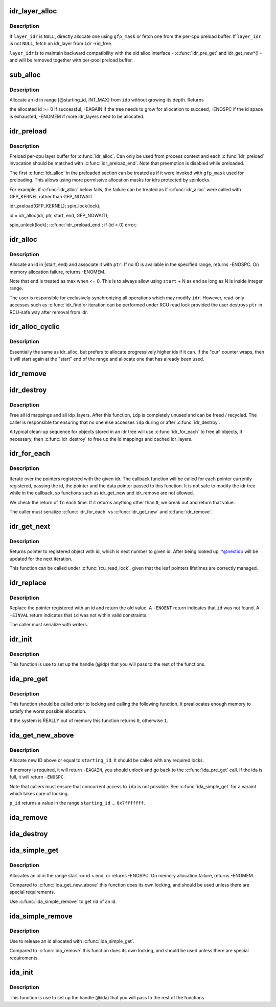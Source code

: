 .. -*- coding: utf-8; mode: rst -*-
.. src-file: lib/idr.c

.. _`idr_layer_alloc`:

idr_layer_alloc
===============

.. c:function:: struct idr_layer *idr_layer_alloc(gfp_t gfp_mask, struct idr *layer_idr)

    allocate a new idr_layer

    :param gfp_t gfp_mask:
        allocation mask

    :param struct idr \*layer_idr:
        optional idr to allocate from

.. _`idr_layer_alloc.description`:

Description
-----------

If \ ``layer_idr``\  is \ ``NULL``\ , directly allocate one using \ ``gfp_mask``\  or fetch
one from the per-cpu preload buffer.  If \ ``layer_idr``\  is not \ ``NULL``\ , fetch
an idr_layer from \ ``idr``\ ->id_free.

\ ``layer_idr``\  is to maintain backward compatibility with the old alloc
interface - \ :c:func:`idr_pre_get`\  and idr_get_new\*() - and will be removed
together with per-pool preload buffer.

.. _`sub_alloc`:

sub_alloc
=========

.. c:function:: int sub_alloc(struct idr *idp, int *starting_id, struct idr_layer **pa, gfp_t gfp_mask, struct idr *layer_idr)

    try to allocate an id without growing the tree depth

    :param struct idr \*idp:
        idr handle

    :param int \*starting_id:
        id to start search at

    :param struct idr_layer \*\*pa:
        idr_layer[MAX_IDR_LEVEL] used as backtrack buffer

    :param gfp_t gfp_mask:
        allocation mask for \ :c:func:`idr_layer_alloc`\ 

    :param struct idr \*layer_idr:
        optional idr passed to \ :c:func:`idr_layer_alloc`\ 

.. _`sub_alloc.description`:

Description
-----------

Allocate an id in range [@starting_id, INT_MAX] from \ ``idp``\  without
growing its depth.  Returns

the allocated id >= 0 if successful,
-EAGAIN if the tree needs to grow for allocation to succeed,
-ENOSPC if the id space is exhausted,
-ENOMEM if more idr_layers need to be allocated.

.. _`idr_preload`:

idr_preload
===========

.. c:function:: void idr_preload(gfp_t gfp_mask)

    preload for \ :c:func:`idr_alloc`\ 

    :param gfp_t gfp_mask:
        allocation mask to use for preloading

.. _`idr_preload.description`:

Description
-----------

Preload per-cpu layer buffer for \ :c:func:`idr_alloc`\ .  Can only be used from
process context and each \ :c:func:`idr_preload`\  invocation should be matched with
\ :c:func:`idr_preload_end`\ .  Note that preemption is disabled while preloaded.

The first \ :c:func:`idr_alloc`\  in the preloaded section can be treated as if it
were invoked with \ ``gfp_mask``\  used for preloading.  This allows using more
permissive allocation masks for idrs protected by spinlocks.

For example, if \ :c:func:`idr_alloc`\  below fails, the failure can be treated as
if \ :c:func:`idr_alloc`\  were called with GFP_KERNEL rather than GFP_NOWAIT.

idr_preload(GFP_KERNEL);
spin_lock(lock);

id = idr_alloc(idr, ptr, start, end, GFP_NOWAIT);

spin_unlock(lock);
\ :c:func:`idr_preload_end`\ ;
if (id < 0)
error;

.. _`idr_alloc`:

idr_alloc
=========

.. c:function:: int idr_alloc(struct idr *idr, void *ptr, int start, int end, gfp_t gfp_mask)

    allocate new idr entry

    :param struct idr \*idr:
        the (initialized) idr

    :param void \*ptr:
        pointer to be associated with the new id

    :param int start:
        the minimum id (inclusive)

    :param int end:
        the maximum id (exclusive, <= 0 for max)

    :param gfp_t gfp_mask:
        memory allocation flags

.. _`idr_alloc.description`:

Description
-----------

Allocate an id in [start, end) and associate it with \ ``ptr``\ .  If no ID is
available in the specified range, returns -ENOSPC.  On memory allocation
failure, returns -ENOMEM.

Note that \ ``end``\  is treated as max when <= 0.  This is to always allow
using \ ``start``\  + N as \ ``end``\  as long as N is inside integer range.

The user is responsible for exclusively synchronizing all operations
which may modify \ ``idr``\ .  However, read-only accesses such as \ :c:func:`idr_find`\ 
or iteration can be performed under RCU read lock provided the user
destroys \ ``ptr``\  in RCU-safe way after removal from idr.

.. _`idr_alloc_cyclic`:

idr_alloc_cyclic
================

.. c:function:: int idr_alloc_cyclic(struct idr *idr, void *ptr, int start, int end, gfp_t gfp_mask)

    allocate new idr entry in a cyclical fashion

    :param struct idr \*idr:
        the (initialized) idr

    :param void \*ptr:
        pointer to be associated with the new id

    :param int start:
        the minimum id (inclusive)

    :param int end:
        the maximum id (exclusive, <= 0 for max)

    :param gfp_t gfp_mask:
        memory allocation flags

.. _`idr_alloc_cyclic.description`:

Description
-----------

Essentially the same as idr_alloc, but prefers to allocate progressively
higher ids if it can. If the "cur" counter wraps, then it will start again
at the "start" end of the range and allocate one that has already been used.

.. _`idr_remove`:

idr_remove
==========

.. c:function:: void idr_remove(struct idr *idp, int id)

    remove the given id and free its slot

    :param struct idr \*idp:
        idr handle

    :param int id:
        unique key

.. _`idr_destroy`:

idr_destroy
===========

.. c:function:: void idr_destroy(struct idr *idp)

    release all cached layers within an idr tree

    :param struct idr \*idp:
        idr handle

.. _`idr_destroy.description`:

Description
-----------

Free all id mappings and all idp_layers.  After this function, \ ``idp``\  is
completely unused and can be freed / recycled.  The caller is
responsible for ensuring that no one else accesses \ ``idp``\  during or after
\ :c:func:`idr_destroy`\ .

A typical clean-up sequence for objects stored in an idr tree will use
\ :c:func:`idr_for_each`\  to free all objects, if necessary, then \ :c:func:`idr_destroy`\  to
free up the id mappings and cached idr_layers.

.. _`idr_for_each`:

idr_for_each
============

.. c:function:: int idr_for_each(struct idr *idp, int (*fn)(int id, void *p, void *data), void *data)

    iterate through all stored pointers

    :param struct idr \*idp:
        idr handle

    :param int (\*fn)(int id, void \*p, void \*data):
        function to be called for each pointer

    :param void \*data:
        data passed back to callback function

.. _`idr_for_each.description`:

Description
-----------

Iterate over the pointers registered with the given idr.  The
callback function will be called for each pointer currently
registered, passing the id, the pointer and the data pointer passed
to this function.  It is not safe to modify the idr tree while in
the callback, so functions such as idr_get_new and idr_remove are
not allowed.

We check the return of \ ``fn``\  each time. If it returns anything other
than \ ``0``\ , we break out and return that value.

The caller must serialize \ :c:func:`idr_for_each`\  vs \ :c:func:`idr_get_new`\  and \ :c:func:`idr_remove`\ .

.. _`idr_get_next`:

idr_get_next
============

.. c:function:: void *idr_get_next(struct idr *idp, int *nextidp)

    lookup next object of id to given id.

    :param struct idr \*idp:
        idr handle

    :param int \*nextidp:
        pointer to lookup key

.. _`idr_get_next.description`:

Description
-----------

Returns pointer to registered object with id, which is next number to
given id. After being looked up, \*@nextidp will be updated for the next
iteration.

This function can be called under \ :c:func:`rcu_read_lock`\ , given that the leaf
pointers lifetimes are correctly managed.

.. _`idr_replace`:

idr_replace
===========

.. c:function:: void *idr_replace(struct idr *idp, void *ptr, int id)

    replace pointer for given id

    :param struct idr \*idp:
        idr handle

    :param void \*ptr:
        pointer you want associated with the id

    :param int id:
        lookup key

.. _`idr_replace.description`:

Description
-----------

Replace the pointer registered with an id and return the old value.
A \ ``-ENOENT``\  return indicates that \ ``id``\  was not found.
A \ ``-EINVAL``\  return indicates that \ ``id``\  was not within valid constraints.

The caller must serialize with writers.

.. _`idr_init`:

idr_init
========

.. c:function:: void idr_init(struct idr *idp)

    initialize idr handle

    :param struct idr \*idp:
        idr handle

.. _`idr_init.description`:

Description
-----------

This function is use to set up the handle (@idp) that you will pass
to the rest of the functions.

.. _`ida_pre_get`:

ida_pre_get
===========

.. c:function:: int ida_pre_get(struct ida *ida, gfp_t gfp_mask)

    reserve resources for ida allocation

    :param struct ida \*ida:
        ida handle

    :param gfp_t gfp_mask:
        memory allocation flag

.. _`ida_pre_get.description`:

Description
-----------

This function should be called prior to locking and calling the
following function.  It preallocates enough memory to satisfy the
worst possible allocation.

If the system is REALLY out of memory this function returns \ ``0``\ ,
otherwise \ ``1``\ .

.. _`ida_get_new_above`:

ida_get_new_above
=================

.. c:function:: int ida_get_new_above(struct ida *ida, int starting_id, int *p_id)

    allocate new ID above or equal to a start id

    :param struct ida \*ida:
        ida handle

    :param int starting_id:
        id to start search at

    :param int \*p_id:
        pointer to the allocated handle

.. _`ida_get_new_above.description`:

Description
-----------

Allocate new ID above or equal to \ ``starting_id``\ .  It should be called
with any required locks.

If memory is required, it will return \ ``-EAGAIN``\ , you should unlock
and go back to the \ :c:func:`ida_pre_get`\  call.  If the ida is full, it will
return \ ``-ENOSPC``\ .

Note that callers must ensure that concurrent access to \ ``ida``\  is not possible.
See \ :c:func:`ida_simple_get`\  for a varaint which takes care of locking.

\ ``p_id``\  returns a value in the range \ ``starting_id``\  ... \ ``0x7fffffff``\ .

.. _`ida_remove`:

ida_remove
==========

.. c:function:: void ida_remove(struct ida *ida, int id)

    remove the given ID

    :param struct ida \*ida:
        ida handle

    :param int id:
        ID to free

.. _`ida_destroy`:

ida_destroy
===========

.. c:function:: void ida_destroy(struct ida *ida)

    release all cached layers within an ida tree

    :param struct ida \*ida:
        ida handle

.. _`ida_simple_get`:

ida_simple_get
==============

.. c:function:: int ida_simple_get(struct ida *ida, unsigned int start, unsigned int end, gfp_t gfp_mask)

    get a new id.

    :param struct ida \*ida:
        the (initialized) ida.

    :param unsigned int start:
        the minimum id (inclusive, < 0x8000000)

    :param unsigned int end:
        the maximum id (exclusive, < 0x8000000 or 0)

    :param gfp_t gfp_mask:
        memory allocation flags

.. _`ida_simple_get.description`:

Description
-----------

Allocates an id in the range start <= id < end, or returns -ENOSPC.
On memory allocation failure, returns -ENOMEM.

Compared to \ :c:func:`ida_get_new_above`\  this function does its own locking, and
should be used unless there are special requirements.

Use \ :c:func:`ida_simple_remove`\  to get rid of an id.

.. _`ida_simple_remove`:

ida_simple_remove
=================

.. c:function:: void ida_simple_remove(struct ida *ida, unsigned int id)

    remove an allocated id.

    :param struct ida \*ida:
        the (initialized) ida.

    :param unsigned int id:
        the id returned by ida_simple_get.

.. _`ida_simple_remove.description`:

Description
-----------

Use to release an id allocated with \ :c:func:`ida_simple_get`\ .

Compared to \ :c:func:`ida_remove`\  this function does its own locking, and should be
used unless there are special requirements.

.. _`ida_init`:

ida_init
========

.. c:function:: void ida_init(struct ida *ida)

    initialize ida handle

    :param struct ida \*ida:
        ida handle

.. _`ida_init.description`:

Description
-----------

This function is use to set up the handle (@ida) that you will pass
to the rest of the functions.

.. This file was automatic generated / don't edit.

